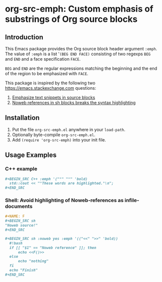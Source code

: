 * org-src-emph: Custom emphasis of substrings of Org source blocks
** Introduction
This Emacs package provides the Org source block header argument ~:emph~.
The value of ~:emph~ is a list '=(BEG END FACE)= consisting of two regexps ~BEG~ and ~END~
and a face specification ~FACE~.

~BEG~ and ~END~ are the regular expressions matching the beginning and the end
of the region to be emphasized with ~FACE~.

This package is inspired by the following two https://emacs.stackexchange.com questions:
1. [[https://emacs.stackexchange.com/questions/63306/emphasize-text-snippets-in-source-blocks][Emphasize text snippets in source blocks]]
2. [[https://emacs.stackexchange.com/questions/63643/noweb-references-in-sh-blocks-breaks-the-syntax-highlighting?noredirect=1#comment102374_63643][Noweb references in sh blocks breaks the syntax highlighting]]

** Installation

1. Put the file ~org-src-emph.el~ anywhere in your ~load-path~.
2. Optionally byte-compile ~org-src-emph.el~.
3. Add ~(require 'org-src-emph)~ into your init file.

** Usage Examples

*** C++ example

#+BEGIN_SRC org
,#+BEGIN_SRC C++ :emph '("°" "°" 'bold)
  std::cout << "°These words are highlighted.°\n";
,#+END_SRC
#+END_SRC

*** Shell: Avoid highlighting of Noweb-references as infile-documents

#+BEGIN_SRC org
,#+NAME: F
,#+BEGIN_SRC sh
"Noweb source!"
,#+END_SRC

,#+BEGIN_SRC sh :noweb yes :emph '(("<<" ">>" 'bold))
  #!bash
  if [[ "$1" == "Noweb reference" ]]; then
      echo <<F()>>
  else
      echo "nothing" 
  fi
  echo "Finish"
,#+END_SRC
#+END_SRC

